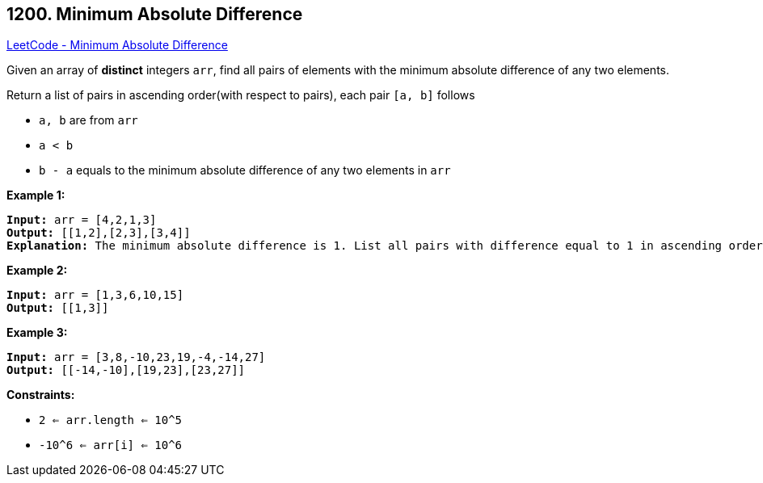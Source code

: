 == 1200. Minimum Absolute Difference

https://leetcode.com/problems/minimum-absolute-difference/[LeetCode - Minimum Absolute Difference]

Given an array of *distinct* integers `arr`, find all pairs of elements with the minimum absolute difference of any two elements. 

Return a list of pairs in ascending order(with respect to pairs), each pair `[a, b]` follows


* `a, b` are from `arr`
* `a < b`
* `b - a` equals to the minimum absolute difference of any two elements in `arr`


 
*Example 1:*

[subs="verbatim,quotes,macros"]
----
*Input:* arr = [4,2,1,3]
*Output:* [[1,2],[2,3],[3,4]]
*Explanation:* The minimum absolute difference is 1. List all pairs with difference equal to 1 in ascending order.
----

*Example 2:*

[subs="verbatim,quotes,macros"]
----
*Input:* arr = [1,3,6,10,15]
*Output:* [[1,3]]

----

*Example 3:*

[subs="verbatim,quotes,macros"]
----
*Input:* arr = [3,8,-10,23,19,-4,-14,27]
*Output:* [[-14,-10],[19,23],[23,27]]

----

 
*Constraints:*


* `2 <= arr.length <= 10^5`
* `-10^6 <= arr[i] <= 10^6`


